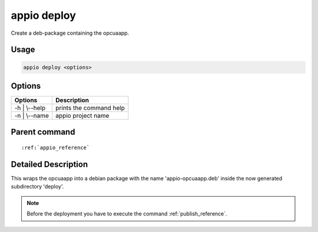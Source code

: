 .. _deploy_reference:

============
appio deploy
============

Create a deb-package containing the opcuaapp.

***************
Usage
***************

.. code-block:: bash

   appio deploy <options>

***************
Options
***************
+------------------------+------------------------+
|   Options              |Description             |
+========================+========================+
| -h | \\--help          |prints the command help |
+------------------------+------------------------+
| -n | \\--name          |appio project name      |
+------------------------+------------------------+

***************
Parent command
***************
.. parsed-literal::

   :ref:`appio_reference`

********************
Detailed Description
********************

This wraps the opcuaapp into a debian package with the name 'appio-opcuaapp.deb' inside the now generated subdirectory 'deploy'.


.. note:: Before the deployment you have to execute the command :ref:`publish_reference`.


